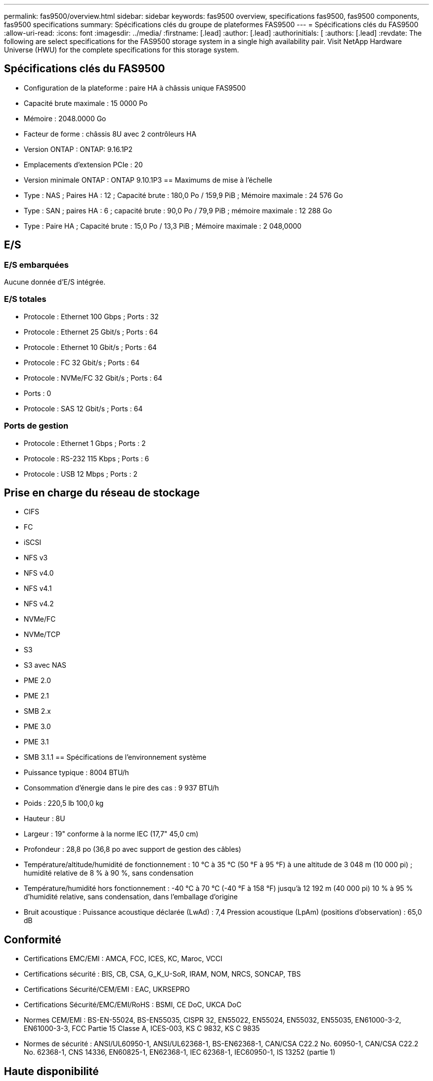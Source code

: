 ---
permalink: fas9500/overview.html 
sidebar: sidebar 
keywords: fas9500 overview, specifications fas9500, fas9500 components, fas9500 specifications 
summary: Spécifications clés du groupe de plateformes FAS9500 
---
= Spécifications clés du FAS9500
:allow-uri-read: 
:icons: font
:imagesdir: ../media/
:firstname: [.lead]
:author: [.lead]
:authorinitials: [
:authors: [.lead]
:revdate: The following are select specifications for the FAS9500 storage system in a single high availability pair. Visit NetApp Hardware Universe (HWU) for the complete specifications for this storage system.




== Spécifications clés du FAS9500

* Configuration de la plateforme : paire HA à châssis unique FAS9500
* Capacité brute maximale : 15 0000 Po
* Mémoire : 2048.0000 Go
* Facteur de forme : châssis 8U avec 2 contrôleurs HA
* Version ONTAP : ONTAP: 9.16.1P2
* Emplacements d'extension PCIe : 20
* Version minimale ONTAP : ONTAP 9.10.1P3 == Maximums de mise à l'échelle
* Type : NAS ; Paires HA : 12 ; Capacité brute : 180,0 Po / 159,9 PiB ; Mémoire maximale : 24 576 Go
* Type : SAN ; paires HA : 6 ; capacité brute : 90,0 Po / 79,9 PiB ; mémoire maximale : 12 288 Go
* Type : Paire HA ; Capacité brute : 15,0 Po / 13,3 PiB ; Mémoire maximale : 2 048,0000




== E/S



=== E/S embarquées

Aucune donnée d'E/S intégrée.



=== E/S totales

* Protocole : Ethernet 100 Gbps ; Ports : 32
* Protocole : Ethernet 25 Gbit/s ; Ports : 64
* Protocole : Ethernet 10 Gbit/s ; Ports : 64
* Protocole : FC 32 Gbit/s ; Ports : 64
* Protocole : NVMe/FC 32 Gbit/s ; Ports : 64
* Ports : 0
* Protocole : SAS 12 Gbit/s ; Ports : 64




=== Ports de gestion

* Protocole : Ethernet 1 Gbps ; Ports : 2
* Protocole : RS-232 115 Kbps ; Ports : 6
* Protocole : USB 12 Mbps ; Ports : 2




== Prise en charge du réseau de stockage

* CIFS
* FC
* iSCSI
* NFS v3
* NFS v4.0
* NFS v4.1
* NFS v4.2
* NVMe/FC
* NVMe/TCP
* S3
* S3 avec NAS
* PME 2.0
* PME 2.1
* SMB 2.x
* PME 3.0
* PME 3.1
* SMB 3.1.1 == Spécifications de l'environnement système
* Puissance typique : 8004 BTU/h
* Consommation d'énergie dans le pire des cas : 9 937 BTU/h
* Poids : 220,5 lb 100,0 kg
* Hauteur : 8U
* Largeur : 19" conforme à la norme IEC (17,7" 45,0 cm)
* Profondeur : 28,8 po (36,8 po avec support de gestion des câbles)
* Température/altitude/humidité de fonctionnement : 10 °C à 35 °C (50 °F à 95 °F) à une altitude de 3 048 m (10 000 pi) ; humidité relative de 8 % à 90 %, sans condensation
* Température/humidité hors fonctionnement : -40 °C à 70 °C (-40 °F à 158 °F) jusqu'à 12 192 m (40 000 pi) 10 % à 95 % d'humidité relative, sans condensation, dans l'emballage d'origine
* Bruit acoustique : Puissance acoustique déclarée (LwAd) : 7,4 Pression acoustique (LpAm) (positions d'observation) : 65,0 dB




== Conformité

* Certifications EMC/EMI : AMCA, FCC, ICES, KC, Maroc, VCCI
* Certifications sécurité : BIS, CB, CSA, G_K_U-SoR, IRAM, NOM, NRCS, SONCAP, TBS
* Certifications Sécurité/CEM/EMI : EAC, UKRSEPRO
* Certifications Sécurité/EMC/EMI/RoHS : BSMI, CE DoC, UKCA DoC
* Normes CEM/EMI : BS-EN-55024, BS-EN55035, CISPR 32, EN55022, EN55024, EN55032, EN55035, EN61000-3-2, EN61000-3-3, FCC Partie 15 Classe A, ICES-003, KS C 9832, KS C 9835
* Normes de sécurité : ANSI/UL60950-1, ANSI/UL62368-1, BS-EN62368-1, CAN/CSA C22.2 No. 60950-1, CAN/CSA C22.2 No. 62368-1, CNS 14336, EN60825-1, EN62368-1, IEC 62368-1, IEC60950-1, IS 13252 (partie 1)




== Haute disponibilité

* Contrôleur de gestion de carte mère (BMC) basé sur Ethernet et interface de gestion ONTAP
* Contrôleurs redondants remplaçables à chaud
* Alimentations redondantes remplaçables à chaud
* Gestion SAS en bande via des connexions SAS pour les étagères externes

